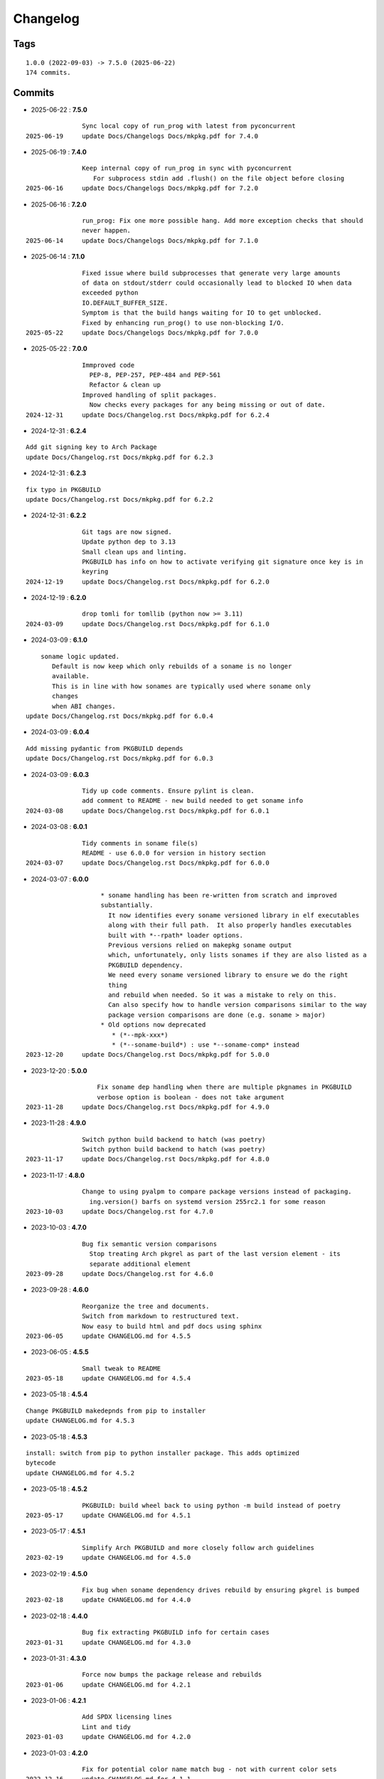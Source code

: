 =========
Changelog
=========

Tags
====

::

	1.0.0 (2022-09-03) -> 7.5.0 (2025-06-22)
	174 commits.

Commits
=======


* 2025-06-22  : **7.5.0**

::

                Sync local copy of run_prog with latest from pyconcurrent
 2025-06-19     update Docs/Changelogs Docs/mkpkg.pdf for 7.4.0

* 2025-06-19  : **7.4.0**

::

                Keep internal copy of run_prog in sync with pyconcurrent
                   For subprocess stdin add .flush() on the file object before closing
 2025-06-16     update Docs/Changelogs Docs/mkpkg.pdf for 7.2.0

* 2025-06-16  : **7.2.0**

::

                run_prog: Fix one more possible hang. Add more exception checks that should
                never happen.
 2025-06-14     update Docs/Changelogs Docs/mkpkg.pdf for 7.1.0

* 2025-06-14  : **7.1.0**

::

                Fixed issue where build subprocesses that generate very large amounts
                of data on stdout/stderr could occasionally lead to blocked IO when data
                exceeded python
                IO.DEFAULT_BUFFER_SIZE.
                Symptom is that the build hangs waiting for IO to get unblocked.
                Fixed by enhancing run_prog() to use non-blocking I/O.
 2025-05-22     update Docs/Changelogs Docs/mkpkg.pdf for 7.0.0

* 2025-05-22  : **7.0.0**

::

                Immproved code
                  PEP-8, PEP-257, PEP-484 and PEP-561
                  Refactor & clean up
                Improved handling of split packages.
                  Now checks every packages for any being missing or out of date.
 2024-12-31     update Docs/Changelog.rst Docs/mkpkg.pdf for 6.2.4

* 2024-12-31  : **6.2.4**

::

                Add git signing key to Arch Package
                update Docs/Changelog.rst Docs/mkpkg.pdf for 6.2.3

* 2024-12-31  : **6.2.3**

::

                fix typo in PKGBUILD
                update Docs/Changelog.rst Docs/mkpkg.pdf for 6.2.2

* 2024-12-31  : **6.2.2**

::

                Git tags are now signed.
                Update python dep to 3.13
                Small clean ups and linting.
                PKGBUILD has info on how to activate verifying git signature once key is in
                keyring
 2024-12-19     update Docs/Changelog.rst Docs/mkpkg.pdf for 6.2.0

* 2024-12-19  : **6.2.0**

::

                drop tomli for tomllib (python now >= 3.11)
 2024-03-09     update Docs/Changelog.rst Docs/mkpkg.pdf for 6.1.0

* 2024-03-09  : **6.1.0**

::

                    soname logic updated.
                       Default is now keep which only rebuilds of a soname is no longer
                       available.
                       This is in line with how sonames are typically used where soname only
                       changes
                       when ABI changes.
                update Docs/Changelog.rst Docs/mkpkg.pdf for 6.0.4

* 2024-03-09  : **6.0.4**

::

                Add missing pydantic from PKGBUILD depends
                update Docs/Changelog.rst Docs/mkpkg.pdf for 6.0.3

* 2024-03-09  : **6.0.3**

::

                Tidy up code comments. Ensure pylint is clean.
                add comment to README - new build needed to get soname info
 2024-03-08     update Docs/Changelog.rst Docs/mkpkg.pdf for 6.0.1

* 2024-03-08  : **6.0.1**

::

                Tidy comments in soname file(s)
                README - use 6.0.0 for version in history section
 2024-03-07     update Docs/Changelog.rst Docs/mkpkg.pdf for 6.0.0

* 2024-03-07  : **6.0.0**

::

                     * soname handling has been re-written from scratch and improved
                     substantially.
                       It now identifies every soname versioned library in elf executables
                       along with their full path.  It also properly handles executables
                       built with *--rpath* loader options.
                       Previous versions relied on makepkg soname output
                       which, unfortunately, only lists sonames if they are also listed as a
                       PKGBUILD dependency.
                       We need every soname versioned library to ensure we do the right
                       thing
                       and rebuild when needed. So it was a mistake to rely on this.
                       Can also specify how to handle version comparisons similar to the way
                       package version comparisons are done (e.g. soname > major)
                     * Old options now deprecated
                        * (*--mpk-xxx*)
                        * (*--soname-build*) : use *--soname-comp* instead
 2023-12-20     update Docs/Changelog.rst Docs/mkpkg.pdf for 5.0.0

* 2023-12-20  : **5.0.0**

::

                    Fix soname dep handling when there are multiple pkgnames in PKGBUILD
                    verbose option is boolean - does not take argument
 2023-11-28     update Docs/Changelog.rst Docs/mkpkg.pdf for 4.9.0

* 2023-11-28  : **4.9.0**

::

                Switch python build backend to hatch (was poetry)
                Switch python build backend to hatch (was poetry)
 2023-11-17     update Docs/Changelog.rst Docs/mkpkg.pdf for 4.8.0

* 2023-11-17  : **4.8.0**

::

                Change to using pyalpm to compare package versions instead of packaging.
                  ing.version() barfs on systemd version 255rc2.1 for some reason
 2023-10-03     update Docs/Changelog.rst for 4.7.0

* 2023-10-03  : **4.7.0**

::

                Bug fix semantic version comparisons
                  Stop treating Arch pkgrel as part of the last version element - its
                  separate additional element
 2023-09-28     update Docs/Changelog.rst for 4.6.0

* 2023-09-28  : **4.6.0**

::

                Reorganize the tree and documents.
                Switch from markdown to restructured text.
                Now easy to build html and pdf docs using sphinx
 2023-06-05     update CHANGELOG.md for 4.5.5

* 2023-06-05  : **4.5.5**

::

                Small tweak to README
 2023-05-18     update CHANGELOG.md for 4.5.4

* 2023-05-18  : **4.5.4**

::

                Change PKGBUILD makedepnds from pip to installer
                update CHANGELOG.md for 4.5.3

* 2023-05-18  : **4.5.3**

::

                install: switch from pip to python installer package. This adds optimized
                bytecode
                update CHANGELOG.md for 4.5.2

* 2023-05-18  : **4.5.2**

::

                PKGBUILD: build wheel back to using python -m build instead of poetry
 2023-05-17     update CHANGELOG.md for 4.5.1

* 2023-05-17  : **4.5.1**

::

                Simplify Arch PKGBUILD and more closely follow arch guidelines
 2023-02-19     update CHANGELOG.md for 4.5.0

* 2023-02-19  : **4.5.0**

::

                Fix bug when soname dependency drives rebuild by ensuring pkgrel is bumped
 2023-02-18     update CHANGELOG.md for 4.4.0

* 2023-02-18  : **4.4.0**

::

                Bug fix extracting PKGBUILD info for certain cases
 2023-01-31     update CHANGELOG.md for 4.3.0

* 2023-01-31  : **4.3.0**

::

                Force now bumps the package release and rebuilds
 2023-01-06     update CHANGELOG.md for 4.2.1

* 2023-01-06  : **4.2.1**

::

                Add SPDX licensing lines
                Lint and tidy
 2023-01-03     update CHANGELOG.md for 4.2.0

* 2023-01-03  : **4.2.0**

::

                Fix for potential color name match bug - not with current color sets
 2022-12-16     update CHANGELOG.md for 4.1.1

* 2022-12-16  : **4.1.1**

::

                Add toml dependency to PKGBUILD
                update CHANGELOG.md for 4.1.0

* 2022-12-16  : **4.1.0**

::

                Add config file support.
                    Change option handling. Options to be passed to makepkg must now be
                    placed after --
                    Improveed soname treatment via option --soname-build (missing (default),
                    newer or never)
 2022-12-15     update CHANGELOG.md

* 2022-12-15  : **4.0.0**

::

                Add --mkp-refresh
                    Attempts to update saved metadata files. Faster, if imperfect,
                    alternative to rebuild.
                refactor some code
                pull out pacman queries to more easily share
                Add suport for missing soname library driving rebuild
                    suggestion thanks to Alberto Novella Archlinux subredit.
 2022-11-29     update CHANGELOG.md

* 2022-11-29  : **3.5.4**

::

                Small change to README.
                Change variable check in installer (no functional change)
 2022-11-05     update CHANGELOG.md

* 2022-11-05  : **3.5.3**

::

                tweak readme
                installer script change list to bash array for apps being installed. zero
                impact
 2022-11-04     update CHANGELOG.md

* 2022-11-04  : **3.5.2**

::

                PKGBUILD - duh - put back makedepends on poetry
                update CHANGELOG.md

* 2022-11-04  : **3.5.1**

::

                Add package name to screen message
 2022-11-03     update CHANGELOG.md

* 2022-11-03  : **3.5.0**

::

                bug fix incorrectly handling triggers pkg>xxx
                update CHANGELOG.md

* 2022-11-03  : **3.4.0**

::

                Better handling of PKGBUILD syntax errors
                update CHANGELOG.md

* 2022-11-03  : **3.3.1**

::

                unwind prev error check - needs more work
                update CHANGELOG.md

* 2022-11-03  : **3.3.0**

::

                Additional check for errors when sourcing PKGBUILD
 2022-10-31     update CHANGELOG.md

* 2022-10-31  : **3.2.0**

::

                typo - so sorry
                update CHANGELOG.md

* 2022-10-31  : **3.1.0**

::

                Add more aliases of First_N for version comparisons (micro, serial)
                Change build from poetry/pip to python -m build/installer
 2022-10-30     update CHANGELOG.md

* 2022-10-30  : **3.0.0**

::

                update CHANGELOG.md
                Add epoch support - needs wider testing
 2022-10-26     update changelog

* 2022-10-26  : **2.5.0**

::

                bug fix for _mkpkg_depends_files - silly typo
 2022-10-24     CHANGELOG.md

* 2022-10-24  : **2.4.1**

::

                update pyproject.toml vers
                update changelog

* 2022-10-24  : **2.4.0**

::

                oops - accidently left debugger on!
                update changelog

* 2022-10-24  : **2.3.6**

::

                Fix bug parsion <package> >= xxx.  Greater than is fine.
 2022-10-23     update changelog

* 2022-10-23  : **2.3.5**

::

                avoid all but tag in pkgver()
                update pyproject.toml vers
                update changelog

* 2022-10-23  : **2.3.4**

::

                PKGBUILD - remove tag= now that pgkver() is getting latest tag

* 2022-10-23  : **2.3.3**

::

                PKGBUILD now builds latest release tag
 2022-10-14     update changelog
                Add comment about being fast
                update changelog

* 2022-10-14  : **2.3.2**

::

                Improve PKGBUILD for aur as per comments
                update pyproject.toml version
                Clean the dist directory before doing poetry build
                fix python depends version > 3.9
 2022-10-13     Add makedepends packages in aur PKGBUILD
                fix comment
                add aur comment
                update changelog

* 2022-10-13  : **2.3.1**

::

                Update readme with link to AUR for mkpkg
                Change PKGBUILD for AUR
                little word smithing on readme
                Clean up some comments
                readme word smithing
                update changelog

* 2022-10-13  : **2.3.0**

::

                In the event mkpkg_depends / mkpkg_depends_files are absent,
                no longer fall back to use makedepends unless turned on with the --mkp-
                use_makedepends option
                update changelog

* 2022-10-13  : **2.2.1**

::

                Bug fix for _mkpkg_depends_files
                better packge description in PKGBUILD
                readme markdown missed 2 spaces for newline
                Readme - markdown requires escape for underscore
                update CHANGELOG.md

* 2022-10-13  : **2.2.0**

::

                Change PKGBUILD variables to have leading "_" to follow arch packaging
                guidelines
                Code is backward compatible and will work with or without the _
                New names are: _mkpkg_depends and _mkpkg_depends_files
                update changelog
                more readme tweaks
                update changelog

* 2022-10-13  : **2.1.1**

::

                Provide sample PKGBUILD to build mkpkg
                update changelog
                typo in readme
                update changelog
                README tweak to explain "patch" being same as "First_3" for version triggers
                update CHANGELOG.md

* 2022-10-13  : **2.1.0**

::

                Enhance version triggers to handle version with more than 3 elements
 2022-10-12     update changelog
                readme tweaks
                update CHANGELOG

* 2022-10-12  : **2.0.1**

::

                update changelog
                remove unused from do-install
                update CHANGELOG
                tweak readme
                update changelog

* 2022-10-12  : **2.0.0**

::

                Reorganize directory structure and use poetry for packaging.
                Add support for triggers now based on semantic versions.
                e.g python>3.12 or python>minor - where minor triggers build if
                major.minor version of dependency package is greater than that used when
                it was last built.
                Reorganize source tree
 2022-09-28     Update changelog
                tweak readme little more
                update Changelog
                Tweak README
 2022-09-22     tweak README

* 2022-09-22  : **1.3.1**

::

                Update Changelog
                Add CVE-2022-36113 as example of build tool danger
 2022-09-18     Update Changelog
                Add Changelog

* 2022-09-07  : **1.3.0**

::

                fix out of date comment in mkpkg.py
                fix little markdown issue
 2022-09-06     tweak readme format

* 2022-09-06  : **1.2.0**

::

                Add support for trigger files : mkpkg_depends_files
                add README discssion comment
 2022-09-04     lint picking
                Add comment in README
                few more README tweaks

* 2022-09-04  : **1.1.1**

::

                tidy message output
                typo
                Little tidy on README

* 2022-09-04  : **1.1.0**

::

                Handle edge case when PKGBUILD hand edited
                Bug fix for case when override mkpkg_depends set to empty set

* 2022-09-03  : **1.0.5**

::

                Now that we implemented mkpkg_depends, remove some readme comments
                typo
                minor README tweak
                Fix typo (resolves issue #1) and tweak README

* 2022-09-03  : **1.0.4**

::

                fix section numbers in README

* 2022-09-03  : **1.0.3**

::

                Support mkpkg_depends overriding makepends - gives full control to user

* 2022-09-03  : **1.0.2**

::

                README use lower case for mkpkg

* 2022-09-03  : **1.0.1**

::

                Tidy couple comments

* 2022-09-03  : **1.0.0**

::

                Initial Revision of mkpkg.
                mkpkg builds Arch packages and rebuilds them whenever a make dependency is
                more recent than the last package


